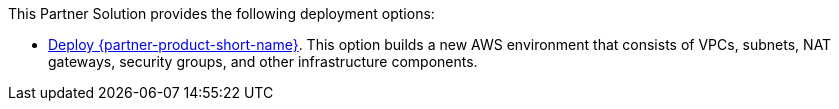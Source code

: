// Edit this placeholder text as necessary to describe the deployment options.

This Partner Solution provides the following deployment options:

* https://fwd.aws/NQpbK?[Deploy {partner-product-short-name}]. This option builds a new AWS environment that consists of VPCs, subnets, NAT gateways, security groups, and other infrastructure components.
